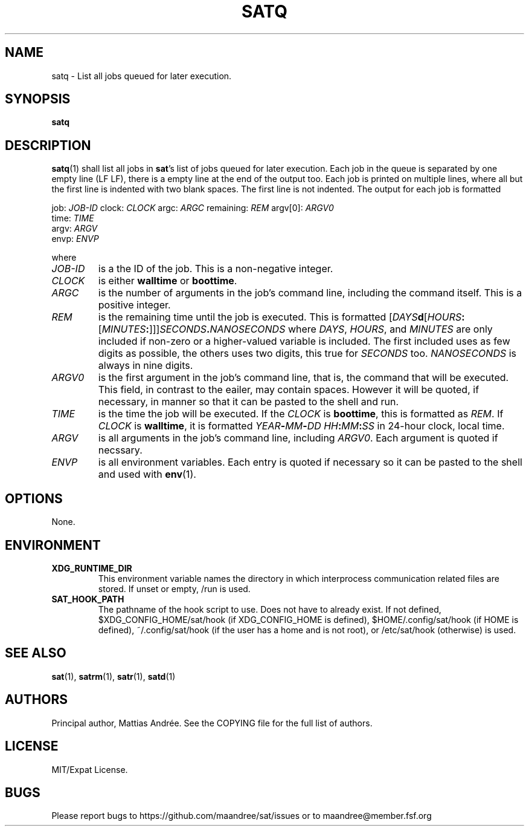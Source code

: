 .TH SATQ 1 SAT
.SH NAME
satq \- List all jobs queued for later execution.
.SH SYNOPSIS
.B satq
.SH DESCRIPTION
.BR satq (1)
shall list all jobs in
.BR sat 's
list of jobs queued for later execution. Each job in the
queue is separated by one empty line (LF LF), there is
a empty line at the end of the output too. Each job is
printed on multiple lines, where all but the first line
is indented with two blank spaces. The first line is not
indented. The output for each job is formatted
.PP
.nf
job: \fIJOB-ID\fP clock: \fICLOCK\fP argc: \fIARGC\fP remaining: \fIREM\fP argv[0]: \fIARGV0\fP
  time: \fITIME\fP
  argv: \fIARGV\fP
  envp: \fIENVP\fP
.fi
.PP
where
.TP
.I JOB-ID
is a the ID of the job. This is a non-negative integer.
.TP
.I CLOCK
is either
.B walltime
or
.BR boottime .
.TP
.I ARGC
is the number of arguments in the job's command line, including
the command itself. This is a positive integer.
.TP
.I REM
is the remaining time until the job is executed. This is
formatted
.RI [ DAYS \fBd\fP[ HOURS \fB:\fP[ MINUTES \fB:\fP]]] SECONDS \fB.\fP NANOSECONDS
where
.IR DAYS ,
.IR HOURS ,
and
.IR MINUTES
are only included if non-zero or a higher-valued variable
is included. The first included uses as few digits as
possible, the others uses two digits, this true for
.I SECONDS
too.
.I NANOSECONDS
is always in nine digits.
.TP
.I ARGV0
is the first argument in the job's command line, that is,
the command that will be executed. This field, in contrast
to the eailer, may contain spaces. However it will be
quoted, if necessary, in manner so that it can be pasted
to the shell and run.
.TP
.I TIME
is the time the job will be executed. If the
.I CLOCK
is
.BR boottime ,
this is formatted as
.IR REM .
If
.I CLOCK
is
.BR walltime ,
it is formatted
.IB YEAR - MM - DD \  HH : MM : SS
in 24-hour clock, local time.
.TP
.I ARGV
is all arguments in the job's command line, including
.IR ARGV0 .
Each argument is quoted if necssary.
.TP
.I ENVP
is all environment variables. Each entry is quoted
if necessary so it can be pasted to the shell and
used with
.BR env (1).
.SH OPTIONS
None.
.SH ENVIRONMENT
.TP
.B XDG_RUNTIME_DIR
This environment variable names the directory in which
interprocess communication related files are stored. If
unset or empty, /run is used.
.TP
.B SAT_HOOK_PATH
The pathname of the hook script to use. Does not have to
already exist. If not defined, $XDG_CONFIG_HOME/sat/hook
(if XDG_CONFIG_HOME is defined), $HOME/.config/sat/hook
(if HOME is defined), ~/.config/sat/hook (if the user has
a home and is not root), or /etc/sat/hook (otherwise) is
used.
.SH "SEE ALSO"
.BR sat (1),
.BR satrm (1),
.BR satr (1),
.BR satd (1)
.SH AUTHORS
Principal author, Mattias Andrée.  See the COPYING file for the full
list of authors.
.SH LICENSE
MIT/Expat License.
.SH BUGS
Please report bugs to https://github.com/maandree/sat/issues or to
maandree@member.fsf.org
